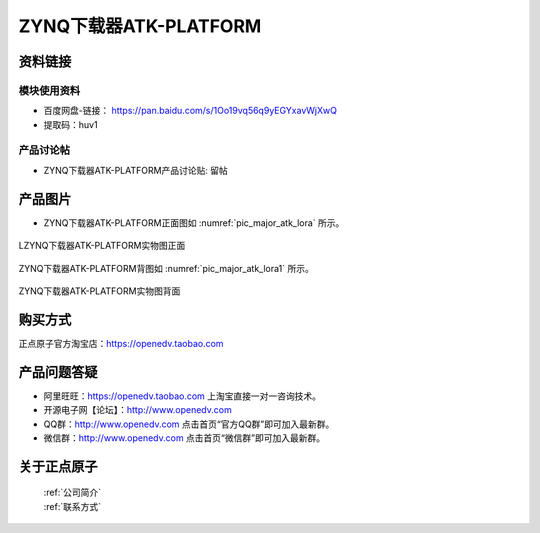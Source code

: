 .. 正点原子产品资料汇总, created by 2020-03-19 正点原子-alientek 

ZYNQ下载器ATK-PLATFORM
============================================



资料链接
------------

模块使用资料
^^^^^^^^^^

- 百度网盘-链接： https://pan.baidu.com/s/1Oo19vq56q9yEGYxavWjXwQ
- 提取码：huv1
  
产品讨论帖
^^^^^^^^^^

- ZYNQ下载器ATK-PLATFORM产品讨论贴: 留帖


产品图片
--------


- ZYNQ下载器ATK-PLATFORM正面图如 :numref:`pic_major_atk_lora` 所示。

.. _pic_major_atk_lora:

.. figure:: media/atk-lora-02-major.png
   :align: center

   
   LZYNQ下载器ATK-PLATFORM实物图正面


ZYNQ下载器ATK-PLATFORM背图如 :numref:`pic_major_atk_lora1` 所示。

.. _pic_major_atk_lora1:

.. figure:: media/atk-lora-02-major1.png
   :align: center

   
   ZYNQ下载器ATK-PLATFORM实物图背面


购买方式
-------- 

正点原子官方淘宝店：https://openedv.taobao.com 




产品问题答疑
------------

- 阿里旺旺：https://openedv.taobao.com 上淘宝直接一对一咨询技术。  
- 开源电子网【论坛】：http://www.openedv.com 
- QQ群：http://www.openedv.com   点击首页“官方QQ群”即可加入最新群。 
- 微信群：http://www.openedv.com 点击首页“微信群”即可加入最新群。
  


关于正点原子  
-----------------

 | :ref:`公司简介` 
 | :ref:`联系方式`

